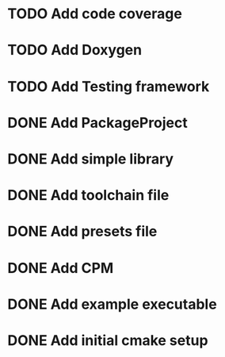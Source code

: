 * TODO Add code coverage
* TODO Add Doxygen
* TODO Add Testing framework
* DONE Add PackageProject

* DONE Add simple library
* DONE Add toolchain file
* DONE Add presets file
  :LOGBOOK:
  CLOCK: [2025-03-07 Fri 14:55]--[2025-03-07 Fri 15:20] => 0:25
  :END:

* DONE Add CPM
* DONE Add example executable
* DONE Add initial cmake setup
